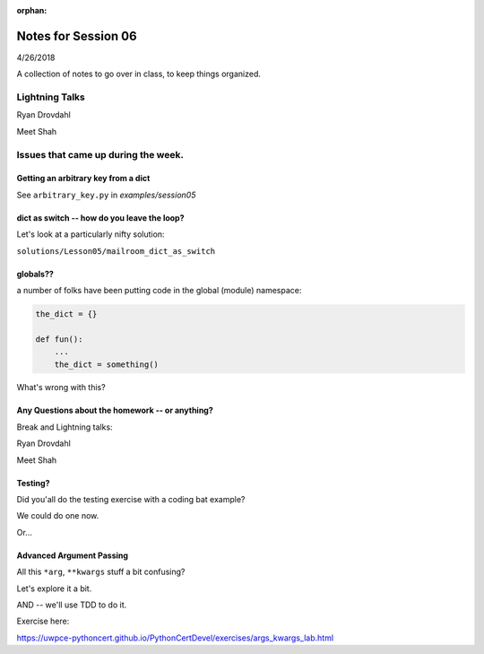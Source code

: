 
:orphan:

.. _notes_session06:

####################
Notes for Session 06
####################

4/26/2018

A collection of notes to go over in class, to keep things organized.

Lightning Talks
===============

Ryan Drovdahl

Meet Shah



Issues that came up during the week.
====================================


Getting an arbitrary key from a dict
------------------------------------

See ``arbitrary_key.py`` in `examples/session05`


dict as switch -- how do you leave the loop?
--------------------------------------------

Let's look at a particularly nifty solution:

``solutions/Lesson05/mailroom_dict_as_switch``


globals??
---------

a number of folks have been putting code in the global (module) namespace:

.. code-block:: python

   the_dict = {}

   def fun():
       ...
       the_dict = something()

What's wrong with this?

Any Questions about the homework -- or anything?
------------------------------------------------

Break and Lightning talks:


Ryan Drovdahl

Meet Shah


Testing?
--------

Did you'all do the testing exercise with a coding bat example?

We could do one now.

Or...

Advanced Argument Passing
-------------------------

All this ``*arg``, ``**kwargs`` stuff a bit confusing?

Let's explore it a bit.

AND -- we'll use TDD to do it.

Exercise here:

https://uwpce-pythoncert.github.io/PythonCertDevel/exercises/args_kwargs_lab.html








